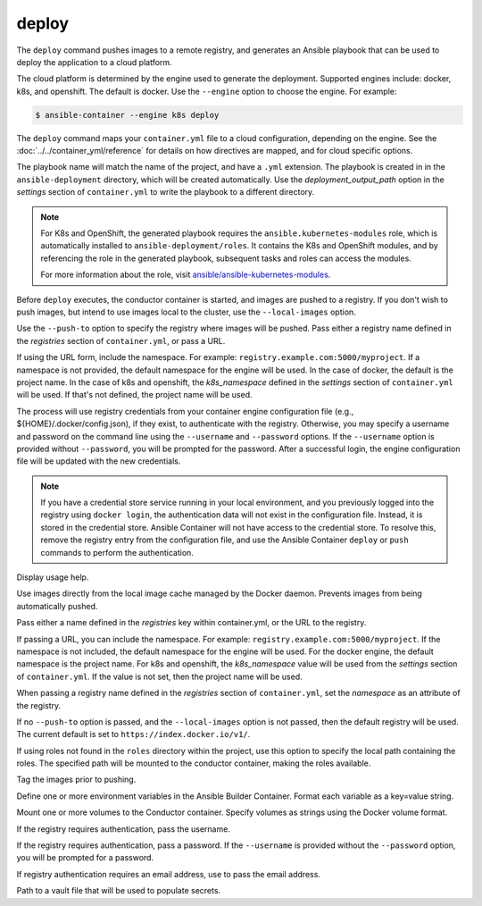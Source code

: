 deploy
======

.. program:: ansible-container deploy

The ``deploy`` command pushes images to a remote registry, and generates an Ansible playbook that can be used to deploy the application to a cloud platform.

The cloud platform is determined by the engine used to generate the deployment. Supported engines include: docker, k8s, and openshift. The default is docker.
Use the ``--engine`` option to choose the engine. For example:

.. code-block:: bash

    $ ansible-container --engine k8s deploy

The ``deploy`` command maps your ``container.yml`` file to a cloud configuration, depending on the engine. See the :doc:`../../container_yml/reference`
for details on how directives are mapped, and for cloud specific options.

The playbook name will match the name of the project, and have a ``.yml`` extension. The playbook is created in in the ``ansible-deployment`` directory, which will be 
created automatically. Use the *deployment_output_path* option in the *settings* section of ``container.yml`` to write the playbook to a different directory.

.. note::

    For K8s and OpenShift, the generated playbook requires the ``ansible.kubernetes-modules`` role, which is automatically installed to ``ansible-deployment/roles``.
    It contains the K8s and OpenShift modules, and by referencing the role in the generated playbook, subsequent tasks and roles can access the modules.

    For more information about the role, visit `ansible/ansible-kubernetes-modules <https://github.com/ansible/ansible-kubernetes-modules>`_.


Before ``deploy`` executes, the conductor container is started, and images are pushed to a registry. If you don't wish to push images, but intend to use images
local to the cluster, use the ``--local-images`` option.

Use the ``--push-to`` option to specify the registry where images will be pushed. Pass either a registry name defined in the *registries* section
of ``container.yml``, or pass a URL.

If using the URL form, include the namespace. For example: ``registry.example.com:5000/myproject``. If a namespace is not provided,
the default namespace for the engine will be used. In the case of docker, the default is the project name. In the case of k8s and openshift, the *k8s_namespace* defined
in the *settings* section of ``container.yml`` will be used. If that's not defined, the project name will be used.

The process will use registry credentials from your container engine configuration file (e.g., ${HOME}/.docker/config.json), if they exist, to authenticate with the registry.
Otherwise, you may specify a username and password on the command line using the ``--username`` and ``--password`` options. If the ``--username`` option is provided without
``--password``, you will be prompted for the password. After a successful login, the engine configuration file will be updated with the new credentials.


.. note::

    If you have a credential store service running in your local environment, and you previously logged into the registry using ``docker login``, the authentication data
    will not exist in the configuration file. Instead, it is stored in the credential store. Ansible Container will not have access to the credential store. To resolve this, remove
    the registry entry from the configuration file, and use the Ansible Container ``deploy`` or ``push`` commands to perform the authentication.


.. option:: --help

Display usage help.

.. option:: --local-images

Use images directly from the local image cache managed by the Docker daemon. Prevents images from being automatically pushed.

.. option:: --push-to

Pass either a name defined in the *registries* key within container.yml, or the URL to the registry.

If passing a URL, you can include the namespace. For example: ``registry.example.com:5000/myproject``. If the namespace is not included, the default namespace
for the engine will be used. For the docker engine, the default namespace is the project name. For k8s and openshift, the *k8s_namespace*
value will be used from the *settings* section of ``container.yml``. If the value is not set, then the project name will be used.

When passing a registry name defined in the *registries* section of ``container.yml``, set the *namespace* as an attribute of the registry.

If no ``--push-to`` option is passed, and the ``--local-images`` option is not passed, then the default registry will be used. The current default is
set to ``https://index.docker.io/v1/``.

.. option:: --roles-path ROLES_PATH

If using roles not found in the ``roles`` directory within the project, use this option to specify the local path containing the roles. The specified path will be mounted to the conductor container, making the roles available.

.. option:: --tag

Tag the images prior to pushing.

.. option:: --with-variables WITH_VARIABLES [WITH_VARIABLES ...]

Define one or more environment variables in the Ansible Builder Container. Format each variable as a key=value string.

.. option:: --with-volumes WITH_VOLUMES [WITH_VOLUMES ...]

Mount one or more volumes to the Conductor container. Specify volumes as strings using the Docker volume format.

.. option:: --username

If the registry requires authentication, pass the username.

.. option:: --password

If the registry requires authentication, pass a password. If the ``--username`` is provided without the ``--password`` option, you will
be prompted for a password.

.. option:: --email

If registry authentication requires an email address, use to pass the email address.

.. option:: --vault-file VAULT_FILES [VAULT_FILES ...]

Path to a vault file that will be used to populate secrets.
